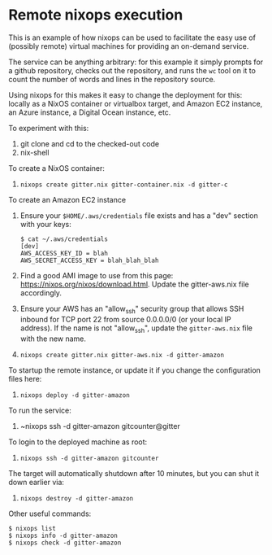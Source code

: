 * Remote nixops execution

This is an example of how nixops can be used to facilitate the easy
use of (possibly remote) virtual machines for providing an on-demand
service.

The service can be anything arbitrary: for this example it simply
prompts for a github repository, checks out the repository, and runs
the ~wc~ tool on it to count the number of words and lines in the
repository source.

Using nixops for this makes it easy to change the deployment for this:
locally as a NixOS container or virtualbox target, and Amazon EC2
instance, an Azure instance, a Digital Ocean instance, etc.

To experiment with this:

1. git clone and cd to the checked-out code
2. nix-shell

To create a NixOS container:

3. ~nixops create gitter.nix gitter-container.nix -d gitter-c~

To create an Amazon EC2 instance

4. Ensure your ~$HOME/.aws/credentials~ file exists and has a "dev"
   section with your keys:

   #+BEGIN_EXAMPLE
$ cat ~/.aws/credentials
[dev]
AWS_ACCESS_KEY_ID = blah
AWS_SECRET_ACCESS_KEY = blah_blah_blah
   #+END_EXAMPLE

5. Find a good AMI image to use from this page:
   https://nixos.org/nixos/download.html.  Update the gitter-aws.nix
   file accordingly.

6. Ensure your AWS has an "allow_ssh" security group that allows SSH
   inbound for TCP port 22 from source 0.0.0.0/0 (or your local IP
   address).  If the name is not "allow_ssh", update the
   ~gitter-aws.nix~ file with the new name.

7. ~nixops create gitter.nix gitter-aws.nix -d gitter-amazon~

To startup the remote instance, or update it if you change the
configuration files here:

8. ~nixops deploy -d gitter-amazon~

To run the service:

9. ~nixops ssh -d gitter-amazon gitcounter@gitter

To login to the deployed machine as root:

10. ~nixops ssh -d gitter-amazon gitcounter~

The target will automatically shutdown after 10 minutes, but you can
shut it down earlier via:

11. ~nixops destroy -d gitter-amazon~

Other useful commands:

#+BEGIN_EXAMPLE
$ nixops list
$ nixops info -d gitter-amazon
$ nixops check -d gitter-amazon
#+END_EXAMPLE
